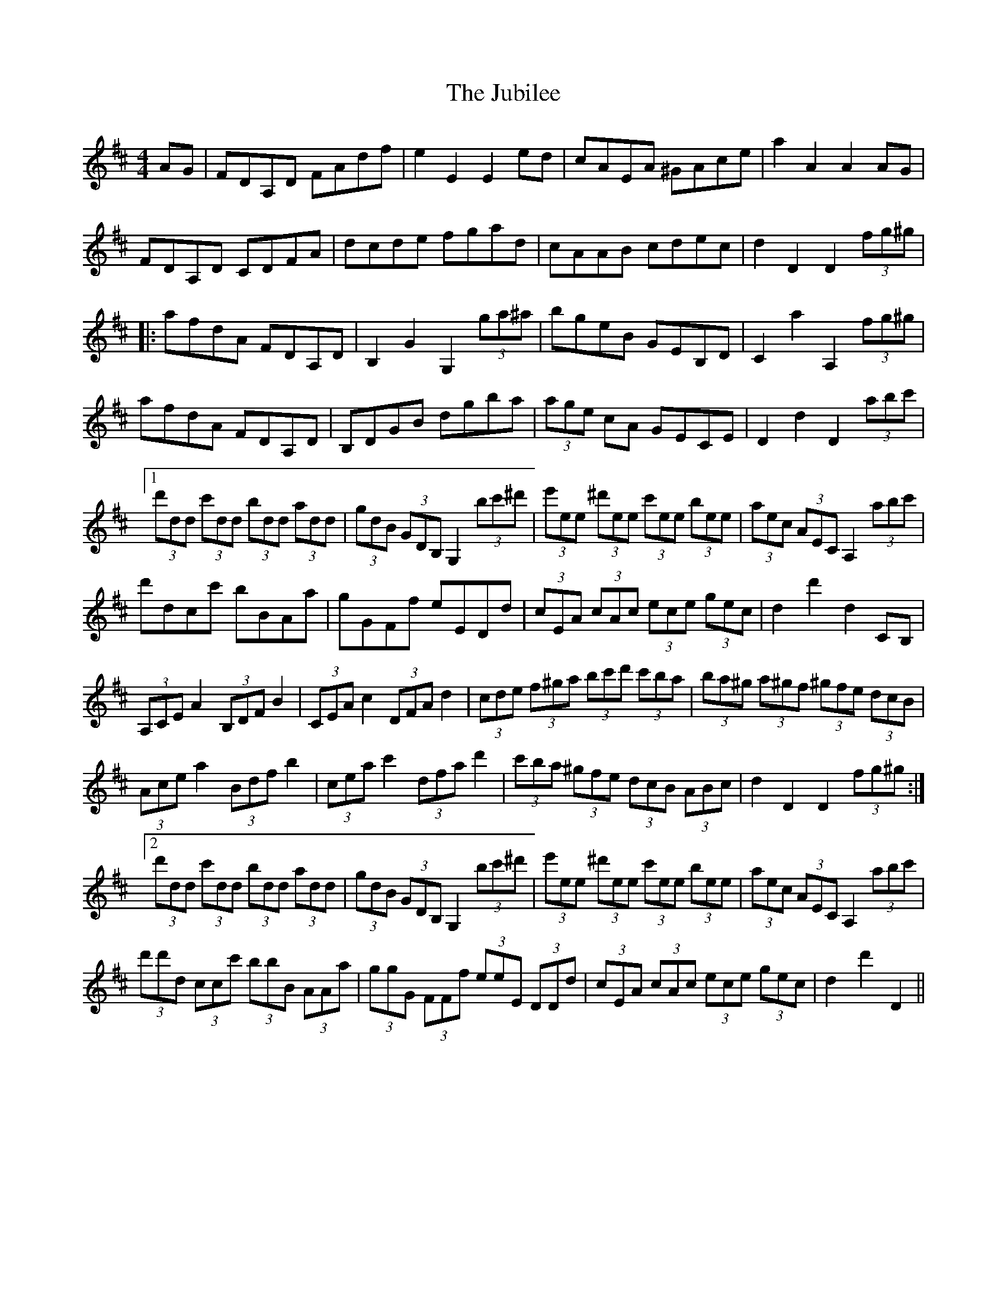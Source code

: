 X: 20961
T: Jubilee, The
R: hornpipe
M: 4/4
K: Dmajor
AG|FDA,D FAdf|e2 E2 E2 ed|cAEA ^GAce|a2 A2 A2 AG|
FDA,D CDFA|dcde fgad|cAAB cdec|d2 D2 D2 (3fg^g|
|:afdA FDA,D|B,2 G2 G,2 (3ga^a|bgeB GEB,D|C2 a2 A,2 (3fg^g|
afdA FDA,D|B,DGB dgba|(3age cA GECE|D2 d2 D2(3abc'|
[1 (3d'dd (3c'dd (3bdd (3add|(3gdB (3GDB, G,2 (3bc'^d'|(3e'ee (3^d'ee (3c'ee (3bee|(3aec (3AEC A,2 (3abc'|
d'dcc' bBAa|gGFf eEDd|(3cEA (3cAc (3ece (3gec|d2 d'2 d2 CB,|
(3A,CE A2 (3B,DF B2|(3CEA c2 (3DFA d2|(3cde (3f^ga (3bc'd' (3c'ba|(3ba^g (3a^gf (3^gfe (3dcB|
(3Ace a2 (3Bdf b2|(3cea c'2 (3dfa d'2|(3c'ba (3^gfe (3dcB (3ABc|d2 D2 D2 (3fg^g:|
[2 (3d'dd (3c'dd (3bdd (3add|(3gdB (3GDB, G,2 (3bc'^d'|(3e'ee (3^d'ee (3c'ee (3bee|(3aec (3AEC A,2 (3abc'|
(3d'd'd (3ccc' (3bbB (3AAa|(3ggG (3FFf (3eeE (3DDd|(3cEA (3cAc (3ece (3gec|d2 d'2 D2||

